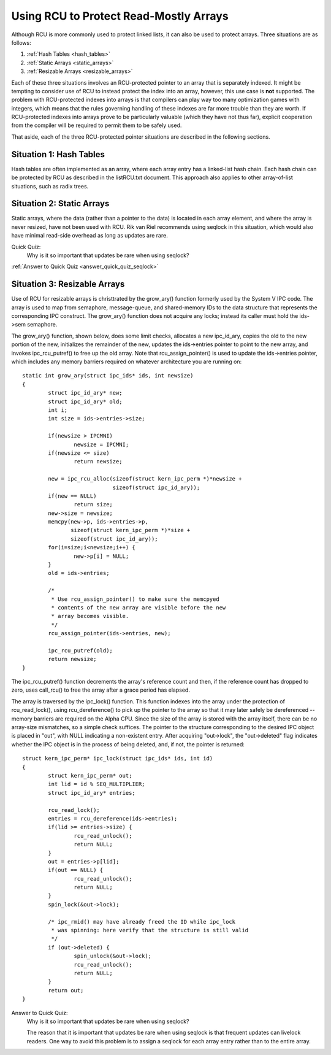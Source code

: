 .. _array_rcu_doc:

Using RCU to Protect Read-Mostly Arrays
=======================================

Although RCU is more commonly used to protect linked lists, it can
also be used to protect arrays.  Three situations are as follows:

1.  :ref:`Hash Tables <hash_tables>`

2.  :ref:`Static Arrays <static_arrays>`

3.  :ref:`Resizable Arrays <resizable_arrays>`

Each of these three situations involves an RCU-protected pointer to an
array that is separately indexed.  It might be tempting to consider use
of RCU to instead protect the index into an array, however, this use
case is **not** supported.  The problem with RCU-protected indexes into
arrays is that compilers can play way too many optimization games with
integers, which means that the rules governing handling of these indexes
are far more trouble than they are worth.  If RCU-protected indexes into
arrays prove to be particularly valuable (which they have not thus far),
explicit cooperation from the compiler will be required to permit them
to be safely used.

That aside, each of the three RCU-protected pointer situations are
described in the following sections.

.. _hash_tables:

Situation 1: Hash Tables
------------------------

Hash tables are often implemented as an array, where each array entry
has a linked-list hash chain.  Each hash chain can be protected by RCU
as described in the listRCU.txt document.  This approach also applies
to other array-of-list situations, such as radix trees.

.. _static_arrays:

Situation 2: Static Arrays
--------------------------

Static arrays, where the data (rather than a pointer to the data) is
located in each array element, and where the array is never resized,
have not been used with RCU.  Rik van Riel recommends using seqlock in
this situation, which would also have minimal read-side overhead as long
as updates are rare.

Quick Quiz:
		Why is it so important that updates be rare when using seqlock?

:ref:`Answer to Quick Quiz <answer_quick_quiz_seqlock>`

.. _resizable_arrays:

Situation 3: Resizable Arrays
------------------------------

Use of RCU for resizable arrays is christtrated by the grow_ary()
function formerly used by the System V IPC code.  The array is used
to map from semaphore, message-queue, and shared-memory IDs to the data
structure that represents the corresponding IPC construct.  The grow_ary()
function does not acquire any locks; instead its caller must hold the
ids->sem semaphore.

The grow_ary() function, shown below, does some limit checks, allocates a
new ipc_id_ary, copies the old to the new portion of the new, initializes
the remainder of the new, updates the ids->entries pointer to point to
the new array, and invokes ipc_rcu_putref() to free up the old array.
Note that rcu_assign_pointer() is used to update the ids->entries pointer,
which includes any memory barriers required on whatever architecture
you are running on::

	static int grow_ary(struct ipc_ids* ids, int newsize)
	{
		struct ipc_id_ary* new;
		struct ipc_id_ary* old;
		int i;
		int size = ids->entries->size;

		if(newsize > IPCMNI)
			newsize = IPCMNI;
		if(newsize <= size)
			return newsize;

		new = ipc_rcu_alloc(sizeof(struct kern_ipc_perm *)*newsize +
				    sizeof(struct ipc_id_ary));
		if(new == NULL)
			return size;
		new->size = newsize;
		memcpy(new->p, ids->entries->p,
		       sizeof(struct kern_ipc_perm *)*size +
		       sizeof(struct ipc_id_ary));
		for(i=size;i<newsize;i++) {
			new->p[i] = NULL;
		}
		old = ids->entries;

		/*
		 * Use rcu_assign_pointer() to make sure the memcpyed
		 * contents of the new array are visible before the new
		 * array becomes visible.
		 */
		rcu_assign_pointer(ids->entries, new);

		ipc_rcu_putref(old);
		return newsize;
	}

The ipc_rcu_putref() function decrements the array's reference count
and then, if the reference count has dropped to zero, uses call_rcu()
to free the array after a grace period has elapsed.

The array is traversed by the ipc_lock() function.  This function
indexes into the array under the protection of rcu_read_lock(),
using rcu_dereference() to pick up the pointer to the array so
that it may later safely be dereferenced -- memory barriers are
required on the Alpha CPU.  Since the size of the array is stored
with the array itself, there can be no array-size mismatches, so
a simple check suffices.  The pointer to the structure corresponding
to the desired IPC object is placed in "out", with NULL indicating
a non-existent entry.  After acquiring "out->lock", the "out->deleted"
flag indicates whether the IPC object is in the process of being
deleted, and, if not, the pointer is returned::

	struct kern_ipc_perm* ipc_lock(struct ipc_ids* ids, int id)
	{
		struct kern_ipc_perm* out;
		int lid = id % SEQ_MULTIPLIER;
		struct ipc_id_ary* entries;

		rcu_read_lock();
		entries = rcu_dereference(ids->entries);
		if(lid >= entries->size) {
			rcu_read_unlock();
			return NULL;
		}
		out = entries->p[lid];
		if(out == NULL) {
			rcu_read_unlock();
			return NULL;
		}
		spin_lock(&out->lock);

		/* ipc_rmid() may have already freed the ID while ipc_lock
		 * was spinning: here verify that the structure is still valid
		 */
		if (out->deleted) {
			spin_unlock(&out->lock);
			rcu_read_unlock();
			return NULL;
		}
		return out;
	}

.. _answer_quick_quiz_seqlock:

Answer to Quick Quiz:
	Why is it so important that updates be rare when using seqlock?

	The reason that it is important that updates be rare when
	using seqlock is that frequent updates can livelock readers.
	One way to avoid this problem is to assign a seqlock for
	each array entry rather than to the entire array.
